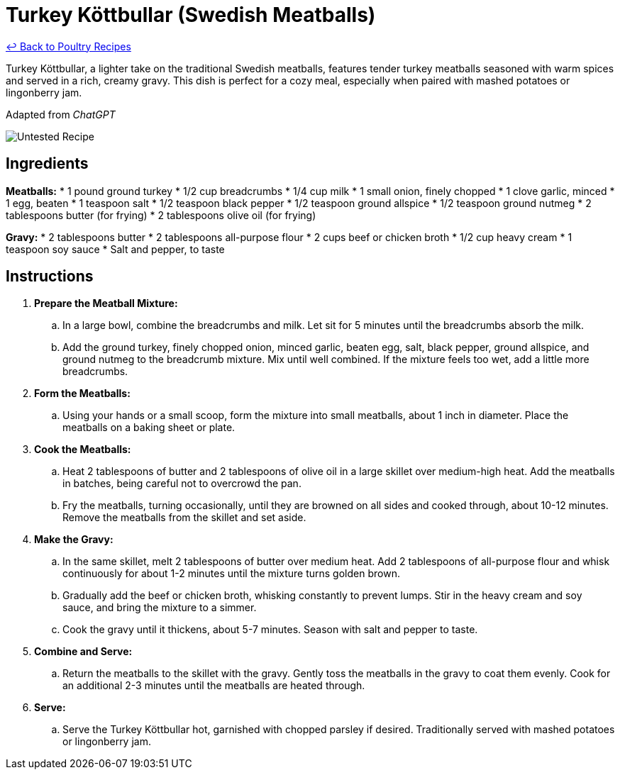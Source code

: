 = Turkey Köttbullar (Swedish Meatballs)

link:./README.md[&larrhk; Back to Poultry Recipes]

Turkey Köttbullar, a lighter take on the traditional Swedish meatballs, features tender turkey meatballs seasoned with warm spices and served in a rich, creamy gravy. This dish is perfect for a cozy meal, especially when paired with mashed potatoes or lingonberry jam.

Adapted from _ChatGPT_

image::https://badgen.net/badge/untested/recipe/AA4A44[Untested Recipe]

== Ingredients
*Meatballs:*
* 1 pound ground turkey
* 1/2 cup breadcrumbs
* 1/4 cup milk
* 1 small onion, finely chopped
* 1 clove garlic, minced
* 1 egg, beaten
* 1 teaspoon salt
* 1/2 teaspoon black pepper
* 1/2 teaspoon ground allspice
* 1/2 teaspoon ground nutmeg
* 2 tablespoons butter (for frying)
* 2 tablespoons olive oil (for frying)

*Gravy:*
* 2 tablespoons butter
* 2 tablespoons all-purpose flour
* 2 cups beef or chicken broth
* 1/2 cup heavy cream
* 1 teaspoon soy sauce
* Salt and pepper, to taste

== Instructions
. *Prepare the Meatball Mixture:*
.. In a large bowl, combine the breadcrumbs and milk. Let sit for 5 minutes until the breadcrumbs absorb the milk.
.. Add the ground turkey, finely chopped onion, minced garlic, beaten egg, salt, black pepper, ground allspice, and ground nutmeg to the breadcrumb mixture. Mix until well combined. If the mixture feels too wet, add a little more breadcrumbs.
. *Form the Meatballs:*
.. Using your hands or a small scoop, form the mixture into small meatballs, about 1 inch in diameter. Place the meatballs on a baking sheet or plate.
. *Cook the Meatballs:*
.. Heat 2 tablespoons of butter and 2 tablespoons of olive oil in a large skillet over medium-high heat. Add the meatballs in batches, being careful not to overcrowd the pan.
.. Fry the meatballs, turning occasionally, until they are browned on all sides and cooked through, about 10-12 minutes. Remove the meatballs from the skillet and set aside.
. *Make the Gravy:*
.. In the same skillet, melt 2 tablespoons of butter over medium heat. Add 2 tablespoons of all-purpose flour and whisk continuously for about 1-2 minutes until the mixture turns golden brown.
.. Gradually add the beef or chicken broth, whisking constantly to prevent lumps. Stir in the heavy cream and soy sauce, and bring the mixture to a simmer.
.. Cook the gravy until it thickens, about 5-7 minutes. Season with salt and pepper to taste.
. *Combine and Serve:*
.. Return the meatballs to the skillet with the gravy. Gently toss the meatballs in the gravy to coat them evenly. Cook for an additional 2-3 minutes until the meatballs are heated through.
. *Serve:*
.. Serve the Turkey Köttbullar hot, garnished with chopped parsley if desired. Traditionally served with mashed potatoes or lingonberry jam.
